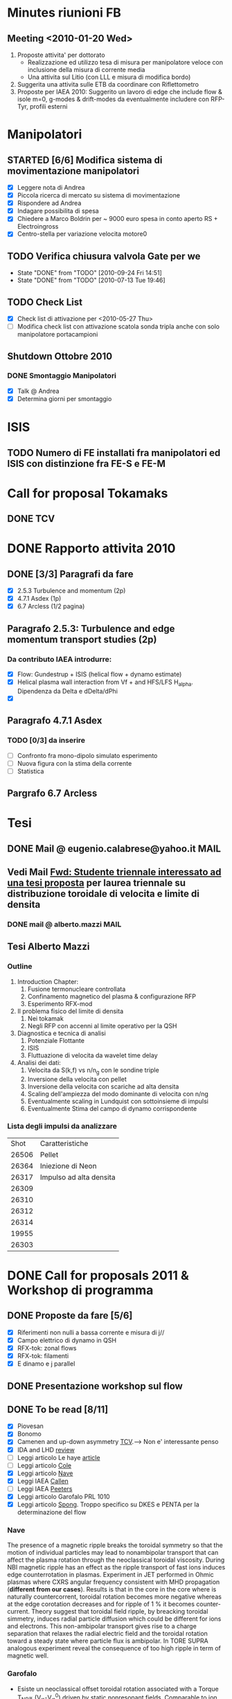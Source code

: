 # -*- coding: utf-8; -*-
#+LAST_MOBILE_CHANGE: 2011-02-25 10:18:33
#+STARTUP: hidestars
#+STARTUP: logdone
#+PROPERTY: Effort_ALL  0:10 0:20 0:30 1:00 2:00 4:00 6:00 8:00
#+COLUMNS: %38ITEM(Details) %TAGS(Context) %7TODO(To Do) %5Effort(Time){:} %6CLOCKSUM{Total}
#+PROPERTY: Effort_ALL 0 0:10 0:20 0:30 1:00 2:00 3:00 4:00 8:00

* Minutes riunioni FB
** Meeting <2010-01-20 Wed>
   :PROPERTIES:
   :on:       <2010-01-20 Wed 11:57>
   :with:     Monica Gianluca Barbara Emanuele Silvia Emilio Roberto
   :at:       Aula Riunione Primo Piano
   :END:

   1) Proposte attivita' per dottorato
      * Realizzazione ed utilizzo tesa di misura per manipolatore veloce con inclusione della misura di corrente media
      * Una attivita sul Litio (con LLL e misura di modifica bordo)
   2) Suggerita una attivita sulle ETB da coordinare con Riflettometro
   3) Proposte per IAEA 2010: Suggerito un lavoro di edge che include flow & isole m=0, g-modes & drift-modes da eventualmente includere con RFP-Tyr, profili esterni

* Manipolatori
** STARTED [6/6] Modifica sistema di movimentazione manipolatori
:PROPERTIES:
:ID: 22FC3F79-A839-4C05-A15C-D8A365DE96F0
:END:
   - [X] Leggere nota di Andrea 
   - [X] Piccola ricerca di mercato su sistema di movimentazione
   - [X] Rispondere ad Andrea
   - [X] Indagare possibilita di spesa
   - [X] Chiedere a Marco Boldrin per ~ 9000 euro spesa in conto
     aperto RS + Electroingross
   - [X] Centro-stella per variazione velocita motore0
** TODO Verifica chiusura valvola Gate per we
   SCHEDULED: <2010-10-01 Fri .+7d>
   - State "DONE"       from "TODO"       [2010-09-24 Fri 14:51]
   - State "DONE"       from "TODO"       [2010-07-13 Tue 19:46]
   :PROPERTIES:
   :LAST_REPEAT: [2010-09-24 Fri 14:51]
   :ID:       EC6F9D86-350A-4993-8837-69BAEAD398C0
   :END:

** TODO Check List
:PROPERTIES:
:ID: 59E25C80-E983-4179-B5D7-93A901AED590
:END:
  - [X] Check list di attivazione per <2010-05-27 Thu> 
  - [ ] Modifica check list con attivazione scatola sonda tripla anche
	con solo manipolatore portacampioni
** Shutdown Ottobre 2010
*** DONE Smontaggio Manipolatori
DEADLINE: <2010-09-23 Thu> CLOSED: [2010-10-18 Mon 12:58]
   - [X] Talk @ Andrea 
   - [X] Determina giorni per smontaggio
* ISIS
** TODO Numero di FE installati fra manipolatori ed ISIS con distinzione fra FE-S e FE-M 
DEADLINE: <2011-04-21 Thu>
:PROPERTIES:
:ID: D5231B4E-6FDF-421C-9150-F70F82368179
:END:
* Call for proposal Tokamaks
** DONE TCV
   DEADLINE: <2010-09-15 Wed> CLOSED: [2010-09-15 Wed 16:59]

* DONE Rapporto attivita 2010
CLOSED: [2011-02-25 Fri 10:18]
** DONE [3/3] Paragrafi da fare
   CLOSED: [2010-11-29 Mon 14:10]
  - [X] 2.5.3 Turbulence and momentum (2p)
  - [X] 4.7.1 Asdex (1p)
  - [X] 6.7 Arcless (1/2 pagina)
** Paragrafo 2.5.3: Turbulence and edge momentum transport studies (2p)
*** Da contributo IAEA introdurre:
   - [X] Flow: Gundestrup + ISIS (helical flow + dynamo estimate)
   - [X] Helical plasma wall interaction from Vf + and HFS/LFS
     H_alpha. Dipendenza da Delta e dDelta/dPhi
   - [X] 
** Paragrafo 4.7.1 Asdex
*** TODO [0/3] da inserire
:PROPERTIES:
:ID: 6DD35D82-EFCD-4890-8681-8E6092F32598
:END:
  - [ ] Confronto fra mono-dipolo simulato esperimento
  - [ ] Nuova figura con la stima della corrente
  - [ ] Statistica
** Pargrafo 6.7 Arcless
* Tesi
** DONE Mail @ eugenio.calabrese@yahoo.it			       :MAIL:
   CLOSED: [2010-11-29 Mon 14:23]

** Vedi Mail [[message://auto-000005565640@igi.cnr.it][Fwd: Studente triennale interessato ad una tesi proposta]] per laurea triennale su distribuzione toroidale di velocita e limite di densita
*** DONE mail @ alberto.mazzi  :MAIL:
CLOSED: [2011-01-20 Thu 14:01]

** Tesi Alberto Mazzi
*** Outline
1. Introduction Chapter:
   1. Fusione termonucleare controllata
   2. Confinamento magnetico del plasma & configurazione RFP
   3. Esperimento RFX-mod
2. Il problema fisico del limite di densita
   1. Nei tokamak
   2. Negli RFP con accenni al limite operativo per la QSH
3. Diagnostica e tecnica di analisi
   1. Potenziale Flottante
   2. ISIS
   3. Fluttuazione di velocita da wavelet time delay
4. Analisi dei dati:
   1. Velocita da S(k,f) vs n/n_g con le sondine triple
   2. Inversione della velocita con pellet
   3. Inversione della velocita con scariche ad alta densita
   4. Scaling dell'ampiezza del modo dominante di velocita con n/ng
   5. Eventualmente scaling in Lundquist con sottoinsieme di impulsi
   6. Eventualmente Stima del campo di dynamo corrispondente

*** Lista degli impulsi da analizzare
|  Shot | Caratteristiche         |
| 26506 | Pellet                  |
| 26364 | Iniezione di Neon       |
| 26317 | Impulso ad alta densita |
| 26309 |                         |
| 26310 |                         |
| 26312 |                         |
| 26314 |                         |
| 19955 |                         |
| 26303 |                         |

* DONE Call for proposals 2011 & Workshop di programma
DEADLINE: <2011-02-01 Tue> CLOSED: [2011-02-25 Fri 10:18]
:PROPERTIES:
:dowith: Me
:ID: 7DD53246-5C49-422A-8B9F-59CD0A66C7AC
:END:
** DONE Proposte da fare [5/6]
CLOSED: [2011-02-01 Tue 10:23]
  - [X] Riferimenti non nulli a bassa corrente e misura di j//
  - [X] Campo elettrico di dynamo in QSH
  - [X] RFX-tok: zonal flows
  - [X] RFX-tok: filamenti
  - [X] E dinamo e j parallel

** DONE Presentazione workshop sul flow
CLOSED: [2011-02-04 Fri 14:50]
** DONE To be read [8/11]
CLOSED: [2011-02-25 Fri 10:18]
:PROPERTIES:
:ID: 27230575-9B23-4EB4-89A5-BA698B83D1C9
:END:
  - [X] Piovesan
  - [X] Bonomo
  - [X] Camenen and up-down asymmetry [[file:~/Documents/RFX/Papers/2010/Camenen/CamenenPlasma%20Physics%20and%20Controlled%20Fusion-52-2010-1.pdf][TCV]].--> Non e' interessante penso
  - [X] IDA and LHD [[file:~/Documents/RFX/Papers/2008/Ida/IdaJ.%20Phys.%20Conf.%20Ser.-123-2008.pdf][review]]
  - [ ] Leggi articolo Le haye [[file:~/Documents/RFX/Papers/2010/La%20Haye/La%20HayePhys.%20Plasmas-17-2010.pdf][article]]
  - [ ] Leggi articolo [[file:~/Documents/RFX/Papers/2008/Cole/ColePhys.%20Plasmas-15-2008.pdf][Cole]]
  - [X] Leggi articolo [[file:~/Documents/RFX/Papers/2010/Nave/NavePhys.%20Rev.%20Lett.-105-2010.pdf][Nave]]
  - [X] Leggi IAEA [[file:~/LN/rhome/Fisica/RFX/RFX-mod-Programme-WS-2011/to%20be%20read/ov_4-3.pdf][Callen]]
  - [ ] Leggi IAEA [[file:~/LN/rhome/Fisica/RFX/RFX-mod-Programme-WS-2011/to%20be%20read/ov_5-4.pdf][Peeters]]
  - [X] Leggi articolo Garofalo PRL 1010
  - [X] Leggi articolo [[file:~/Documents/RFX/Papers/2007/Spong/SpongNuclear%20Fusion-47-2007.pdf][Spong]]. Troppo specifico su DKES e PENTA per la
    determinazione del flow
*** Nave
 The presence of a magnetic ripple breaks the toroidal symmetry so
 that the motion of individual particles may lead to nonambipolar
 transport that can affect the plasma rotation through the
 neoclassical toroidal viscosity. During NBI magnetic ripple has an
 effect as the ripple transport of fast ions induces edge
 counterrotation in plasmas. Experiment in JET performed in Ohmic
 plasmas where CXRS angular frequency consistent with MHD propagation
 (*different from our cases*). Results is that in the core in the core
 where is naturally countercorrent, toroidal rotation becomes more
 negative whereas at the edge corotation decreases and for ripple of 1
 % it becomes counter-current. Theory suggest that toroidal field
 ripple, by breacking toroidal simmetry, induces radial particle
 diffusion which could be different for ions and electrons. This
 non-ambipolar transport gives rise to a charge separation that
 relaxes the radial electric field and the toroidal rotation toward a
 steady state where particle flux is ambipolar. In TORE SUPRA
 analogous experiment reveal the consequence of too high ripple in
 term of magnetic well.
*** Garofalo
- Esiste un neoclassical offset toroidal rotation associated with a
  Torque T_{NR}\propto (V_{\phi}-V_{\phi}^0) driven by static
  nonresonant fields. Comparable to ion diamagnetic drift but opposite direction
- Existence of offset toroidal rotation proven by looking the
  \omega_{\phi} vs torque density (zero torque --> 50 km/s)
- Modification of flow profile modifies \omega_E = E_r/RB_{\theta} and
  lead to confinement improvement consistent with microturbulence stabilization
- V_{\phi}^{0,NC} \approx (k_c/Z_ieB_{\theta})(\partial
  T_i/\partial_r) with k_c depending on collisionality
*** Callen IAEA
- Si scrive una equazione di trasporto del toroidal angular momentum
  density con diversi contributi 
  \frac{\partial L}{\partial t} = NTV + resonant FE + cl,neo,pal +
  Reynolds + momentum source
  - *Collision-induced toroidal torque* Proporzionale alla
    perturbazione normalizzata ed alla differenza fra flow toroidale e NC toroidal
    rotation offset (quest'ultimo proporzionale al gradiente di
    temperatura ionica). C'e' una costante chiamata toroidal viscosity
    frequency che dipende dal regime collisionale. The presence of 3D
    fields introduce radial drifts of the center of trapped-ion banana
    orbits with a drift velocity proportional to the normalized perturbation.

*** Spong
Troppo specifico. Tratta di DKES e PENTA. Interessante secondo me e'
la frase per cui in stellarator ions and electron loss rates are not
automatically ambipolar leading to electric field formation.
** DONE Presentation outline
CLOSED: [2011-02-04 Fri 14:50]
1. Motivation and outline
2. Core measurements: passive from BV and CV (figura del 1D impurity
   transport model). Toroidal and Poloidal rotation profile. Hints we
   have intrinsic toroidal rotation
3. Core measurements: Helical pattern determined through the
   application of non-zero reference for most internal mode with
   convective cell (fig poloidal cross section)
4. Shearing rate (location around the barrier with \omega_E \approx \gamma_{MT}) dependence on amplitude of the perturbation. Confronto
   con Nave PRL fig 2(b) (although in that case NR perturbation are
   applied and we are dealing with toroidal rotation). Different behavior core (naturally counter-current and
   becomes more negative) to edge (naturally co-rotation decreases and
   becomes even counter-current). Simmetry breaking cause non-ambipolar
   electron-ion diffusion and consequently E_r builds up to 
5. Comparison with theory MHD (but not always inconsistent) we should
   consider some other things
6. How we locate in the general momentum framework which is now aware
   of 3D effect. Angular toroidal momentum model with 3D field from Callen
   1. low n non-resonant \delta b torques (fig. garofalo)
   2. medium n ripple (richiama Nave)
   3. low n resonant \delta b torque --> plasma breaking (fig 8
      Callen) or in general Tsang (PoF 19 1976) magnetic field ripple
      lead to a non ambipolar ion flux (--> E_r)
   4. effects which comes from reynolds stress: which is divided in
      toroidal reynolds stress, convective flux and residual stress
      which convect part of the heat flux into toroidal flow (Diamond,
      Gurcan)
   5. Toroidal and poloidal rotation are linked together (see Callen)
   6. Beware this is done from a perturbed 2D equilibrium of a
      tokamak.
7. Stellarator (Spong & Helander & Ida --> we should deal with
   turbuelence and zonal flow). Rimanda al talk di Marco Gobbin
8. Edge: parallel flow inversion (rifare figura) and toroidal flow ripple
9. Edge: estimate of the dynamo pattern--> estimate of the dynamo
   field ( hints on the possibility to infer j_{\parallel} )
10. Comparison with theory: pure MHD (with no pressure and zero-velocity
    at the edge) consistent in the core but not at the edge
11. 

* EFDA TTG Meeting
:PROPERTIES:
:on: <2011-05-11 Wed 13:34>
:at: Remote meeting
:with: All Efda
:END:
 - V. Naulin  : Description of 2012-2013 EFDA activities and time frame
 - N. Vianello: beta/parallel electron legth & normalized collisional frequency
 - M. Spolaore: RFX-mod proposal: TJ-II, Comparison between
   AUG/Compass/RFX-mod-tokamak, RFX-mod as RFP
 - A. Kirk: 6 coils in the upper row and 12 coils in the lower
   row. Measurements RP & BES, flows, Er, T_i (from RFEA) and
   magnetics, Resistive/linear vacuum code. Two RFEA for ion energy distribution
 - XU: GPI installed for blobs studies in DED up to 500 kHz looking at
   LCFS EDGE-SOL transition
 - Willensdorfer: Li-Beam on AUG feasibility studies of Zeeman effect
   for current measurements
 - Kramer-Flechen: Correlation reflectometer in Textor. Perpendicular
   velocity, decorrelation time, density fluctuation level and
   correlation lenght in all the three dimension. Use of RMP. RMP
   combined with probes, BES. Scan on I_ded. Poloidal resolution (0,
   and > 90 degree). Compare with ATTEMPT code. Experiments partly performed.
 - D. Carralero:
 - I. Furno: Feasibility studies of a 3D configuration in
   Torpex. Levitron
 - J. Adamek:
 - Zoletnik: ITG scale turbulence at the edge of Textor with
   Li-Beam. In principle all the three components of velocity. Typical
   edge turbulence disappears with DED. Edge GAMs disappear as well
   whereas at r/a=0.85 increase in amplitude.
 - Kendl: E. Kendl et al PoP vol 17, 072302 (2010)
 - V. Naulin: Riso contribution
 - Key parameter:
   * size
   * radial velocity
   * generation rate
   * Temperature inside the blob
   * Shearing rate
   * paacking fraction
   * vorticity/current
   * 2D maps
 - define measurebles and methodology to be shared
 - RMP on type of turbulence on the EDGE
